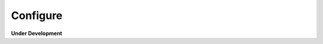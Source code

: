 ..
    This file is part of Sample Database Model.
    Copyright (C) 2020-2021 INPE.

    Sample Database Model is free software; you can redistribute it and/or modify it
    under the terms of the MIT License; see LICENSE file for more details.

Configure
---------

**Under Development**